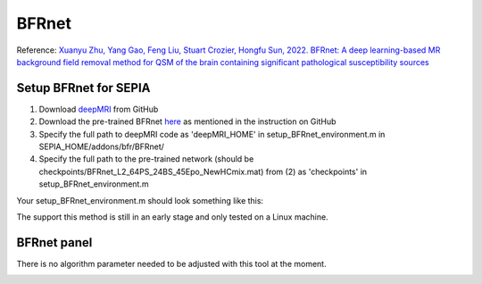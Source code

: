 .. _method-bfv-bfrnet:
.. _bfv-bfrnet:
.. role::  raw-html(raw)
    :format: html

BFRnet
======

Reference:
`Xuanyu Zhu, Yang Gao, Feng Liu, Stuart Crozier, Hongfu Sun, 2022. BFRnet: A deep learning-based MR background field removal method for QSM of the brain containing significant pathological susceptibility sources <https://arxiv.org/abs/2204.02760>`_ 

Setup BFRnet for SEPIA
----------------------
1. Download `deepMRI <https://github.com/sunhongfu/deepMRI>`_ from GitHub
2. Download the pre-trained BFRnet `here <https://www.dropbox.com/sh/q678oapc65evrfa/AADh2CGeUzhHh6q9t3Fe3fVVa?dl=0>`_ as mentioned in the instruction on GitHub
3. Specify the full path to deepMRI code as 'deepMRI_HOME' in setup_BFRnet_environment.m in SEPIA_HOME/addons/bfr/BFRnet/
4. Specify the full path to the pre-trained network (should be checkpoints/BFRnet_L2_64PS_24BS_45Epo_NewHCmix.mat) from (2) as 'checkpoints' in setup_BFRnet_environment.m

Your setup_BFRnet_environment.m should look something like this:

.. image:: ../images/bfr/BFRnet_setup.png

.. warning::
The support this method is still in an early stage and only tested on a Linux machine.

BFRnet panel
------------
There is no algorithm parameter needed to be adjusted with this tool at the moment.

.. image:: ../images/bfr/BFRnet.png
